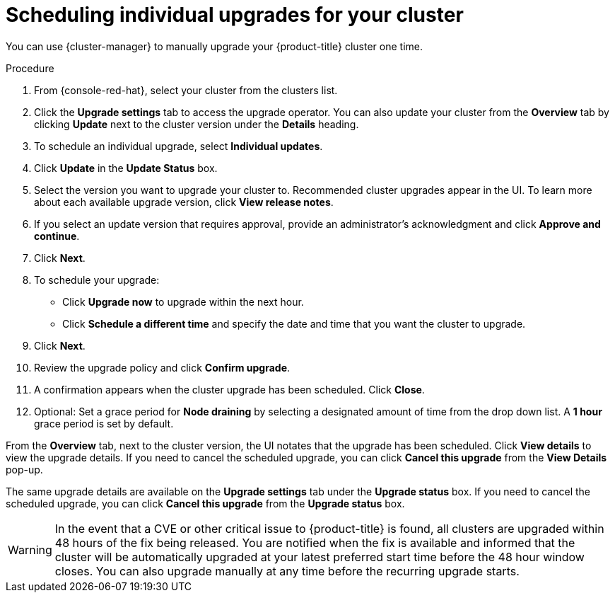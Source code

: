 
// Module included in the following assemblies:
//
// * assemblies/upgrades.adoc

:_content-type: PROCEDURE
[id="upgrade-manual_{context}"]

= Scheduling individual upgrades for your cluster


You can use {cluster-manager} to manually upgrade your {product-title} cluster one time.


.Procedure

. From {console-red-hat}, select your cluster from the clusters list.

. Click the *Upgrade settings* tab to access the upgrade operator. You can also update your cluster from the *Overview* tab by clicking *Update* next to the cluster version under the *Details* heading.


. To schedule an individual upgrade, select *Individual updates*.

. Click *Update* in the *Update Status* box.

. Select the version you want to upgrade your cluster to. Recommended cluster upgrades appear in the UI. To learn more about each available upgrade version, click *View release notes*.

. If you select an update version that requires approval, provide an administrator’s acknowledgment and click *Approve and continue*.

. Click *Next*.

. To schedule your upgrade:
- Click *Upgrade now* to upgrade within the next hour.
- Click *Schedule a different time* and specify the date and time that you want the cluster to upgrade.

. Click *Next*.

. Review the upgrade policy and click *Confirm upgrade*.

. A confirmation appears when the cluster upgrade has been scheduled. Click *Close*.

. Optional: Set a grace period for *Node draining* by selecting a designated amount of time from the drop down list. A *1 hour* grace period is set by default.

From the *Overview* tab, next to the cluster version, the UI notates that the upgrade has been scheduled. Click *View details* to view the upgrade details. If you need to cancel the scheduled upgrade, you can click *Cancel this upgrade* from the *View Details* pop-up.

The same upgrade details are available on the *Upgrade settings* tab under the *Upgrade status* box. If you need to cancel the scheduled upgrade, you can click *Cancel this upgrade* from the *Upgrade status* box.

[WARNING]
====
In the event that a CVE or other critical issue to {product-title} is found, all clusters are upgraded within 48 hours of the fix being released. You are notified when the fix is available and informed that the cluster will be automatically upgraded at your latest preferred start time before the 48 hour window closes. You can also upgrade manually at any time before the recurring upgrade starts.
====
